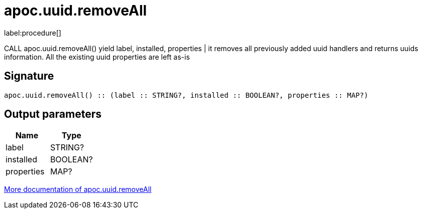 ////
This file is generated by DocsTest, so don't change it!
////

= apoc.uuid.removeAll
:description: This section contains reference documentation for the apoc.uuid.removeAll procedure.

label:procedure[]

[.emphasis]
CALL apoc.uuid.removeAll() yield label, installed, properties | it removes all previously added uuid handlers and returns uuids information. All the existing uuid properties are left as-is

== Signature

[source]
----
apoc.uuid.removeAll() :: (label :: STRING?, installed :: BOOLEAN?, properties :: MAP?)
----

== Output parameters
[.procedures, opts=header]
|===
| Name | Type 
|label|STRING?
|installed|BOOLEAN?
|properties|MAP?
|===

xref::graph-updates/uuid.adoc[More documentation of apoc.uuid.removeAll,role=more information]

